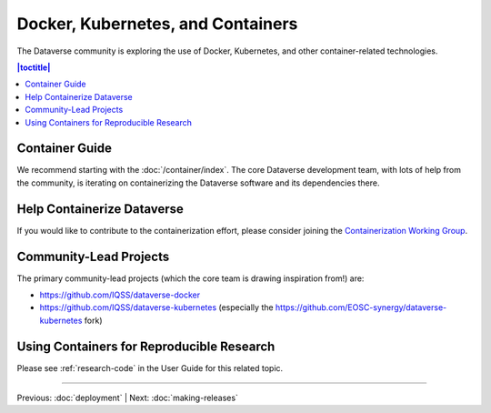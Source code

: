 ================================== 
Docker, Kubernetes, and Containers
==================================

The Dataverse community is exploring the use of Docker, Kubernetes, and other container-related technologies.

.. contents:: |toctitle|
	:local:

Container Guide
---------------

We recommend starting with the :doc:`/container/index`. The core Dataverse development team, with lots of help from the community, is iterating on containerizing the Dataverse software and its dependencies there.

Help Containerize Dataverse
---------------------------

If you would like to contribute to the containerization effort, please consider joining the `Containerization Working Group <https://dataverse.org/working-groups#cwg>`_.

Community-Lead Projects
-----------------------

The primary community-lead projects (which the core team is drawing inspiration from!) are:

- https://github.com/IQSS/dataverse-docker
- https://github.com/IQSS/dataverse-kubernetes (especially the https://github.com/EOSC-synergy/dataverse-kubernetes fork)

Using Containers for Reproducible Research
------------------------------------------

Please see :ref:`research-code` in the User Guide for this related topic.

----

Previous: :doc:`deployment` | Next: :doc:`making-releases`
